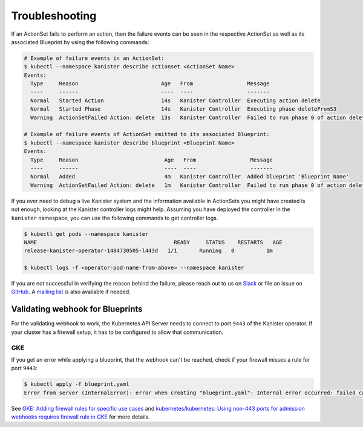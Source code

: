 .. _troubleshooting:

Troubleshooting
***************

If an ActionSet fails to perform an action, then the failure events can be seen
in the respective ActionSet as well as its associated Blueprint by using the
following commands:

.. code-block:: bash

  # Example of failure events in an ActionSet:
  $ kubectl --namespace kanister describe actionset <ActionSet Name>
  Events:
    Type     Reason                          Age   From                 Message
    ----     ------                          ----  ----                 -------
    Normal   Started Action                  14s   Kanister Controller  Executing action delete
    Normal   Started Phase                   14s   Kanister Controller  Executing phase deleteFromS3
    Warning  ActionSetFailed Action: delete  13s   Kanister Controller  Failed to run phase 0 of action delete: command terminated with exit code 1

  # Example of failure events of ActionSet emitted to its associated Blueprint:
  $ kubectl --namespace kanister describe blueprint <Blueprint Name>
  Events:
    Type     Reason                           Age   From                 Message
    ----     ------                           ----  ----                 -------
    Normal   Added                            4m   Kanister Controller  Added blueprint 'Blueprint Name'
    Warning  ActionSetFailed Action: delete   1m   Kanister Controller  Failed to run phase 0 of action delete: command terminated with exit code 1

If you ever need to debug a live Kanister system and the information
available in ActionSets you might have created is not enough, looking
at the Kanister controller logs might help. Assuming you have deployed
the controller in the ``kanister`` namespace, you can use the following
commands to get controller logs.

.. code-block:: bash

  $ kubectl get pods --namespace kanister
  NAME                                           READY     STATUS    RESTARTS   AGE
  release-kanister-operator-1484730505-l443d   1/1       Running   0          1m

  $ kubectl logs -f <operator-pod-name-from-above> --namespace kanister


If you are not successful in verifying the reason behind the failure,
please reach out to us on `Slack
<https://join.slack.com/t/kanisterio/shared_invite/enQtNzg2MDc4NzA0ODY4LTU1NDU2NDZhYjk3YmE5MWNlZWMwYzk1NjNjOGQ3NjAyMjcxMTIyNTE1YzZlMzgwYmIwNWFkNjU0NGFlMzNjNTk>`_
or file an issue on `GitHub
<https://github.com/kanisterio/kanister/issues>`_. A `mailing list
<https://groups.google.com/forum/#!forum/kanisterio>`_ is also
available if needed.


Validating webhook for Blueprints
=================================
For the validating webhook to work, the Kubernetes API Server needs to
connect to port ``9443`` of the Kanister operator. If your cluster has
a firewall setup, it has to be configured to allow that communication.

GKE
---
If you get an error while applying a blueprint, that the webhook can't be reached,
check if your firewall misses a rule for port ``9443``:

.. code-block:: console

   $ kubectl apply -f blueprint.yaml
   Error from server (InternalError): error when creating "blueprint.yaml": Internal error occurred: failed calling webhook "blueprints.cr.kanister.io": failed to call webhook: Post "https://kanister-kanister-operator.kanister.svc:443/validate/v1alpha1/blueprint?timeout=5s": context deadline exceeded


See `GKE: Adding firewall rules for specific use cases <https://cloud.google.com/kubernetes-engine/docs/how-to/private-clusters#add_firewall_rules>`_ and `kubernetes/kubernetes: Using non-443 ports for admission webhooks requires firewall rule in GKE <https://github.com/kubernetes/kubernetes/issues/79739>`_ for more details.
